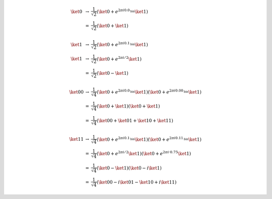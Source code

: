 .. math::

    \begin{array}{ccl}
    \ket{0} &→& \dfrac{1}{\sqrt{2}} \left( \ket{0} + e^{2πi0.0_{\text{bin}}} \ket{1} \right) \\
    &=& \dfrac{1}{\sqrt{2}} \left( \ket{0} + \ket{1} \right) \\ \\
    \ket{1} &→& \dfrac{1}{\sqrt{2}} \left( \ket{0} + e^{2πi0.1_{\text{bin}}} \ket{1} \right) \\
    \ket{1} &→& \dfrac{1}{\sqrt{2}} \left( \ket{0} + e^{2πi/2} \ket{1} \right) \\
    &=& \dfrac{1}{\sqrt{2}} \left( \ket{0} - \ket{1} \right) \\ \\
    \ket{00} &→& \dfrac{1}{\sqrt{4}} \left( \ket{0} + e^{2πi0.0_{\text{bin}}} \ket{1} \right) \left( \ket{0} + e^{2πi0.00_{\text{bin}}} \ket{1} \right) \\
    &=& \dfrac{1}{\sqrt{4}} \left( \ket{0} + \ket{1} \right) \left( \ket{0} + \ket{1} \right) \\
    &=& \dfrac{1}{\sqrt{4}} \left( \ket{00} + \ket{01} + \ket{10} + \ket{11} \right) \\ \\
    \ket{11} &→& \dfrac{1}{\sqrt{4}} \left( \ket{0} + e^{2πi0.1_{\text{bin}}} \ket{1} \right) \left( \ket{0} + e^{2πi0.11_{\text{bin}}} \ket{1} \right) \\
    &=& \dfrac{1}{\sqrt{4}} \left( \ket{0} + e^{2πi/2} \ket{1} \right) \left( \ket{0} + e^{2πi·0.75} \ket{1} \right) \\
    &=& \dfrac{1}{\sqrt{4}} \left( \ket{0} - \ket{1} \right) \left( \ket{0} - i\ket{1} \right) \\
    &=& \dfrac{1}{\sqrt{4}} \left( \ket{00} - i\ket{01} - \ket{10} + i\ket{11} \right)
    \end{array}